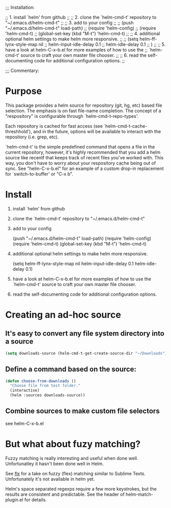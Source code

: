 
;;; Installation:

;; 1. install `helm' from github
;;
;; 2. clone the `helm-cmd-t' repository to "~/.emacs.d/helm-cmd-t"
;;
;; 3. add to your config
;;
;;      (push "~/.emacs.d/helm-cmd-t" load-path)
;;      (require 'helm-config)
;;      (require 'helm-cmd-t)
;;      (global-set-key (kbd "M-t") 'helm-cmd-t)
;;
;; 4. additional optional helm settings to make helm more responsive.
;;
;;      (setq helm-ff-lynx-style-map nil
;;            helm-input-idle-delay 0.1
;;            helm-idle-delay 0.1
;;      )
;;
;; 5. have a look at helm-C-x-b.el for more examples of how to use the
;;    `helm-cmd-t' source to craft your own master file chooser.
;;
;; 6. read the self-documenting code for additional configuration options.
;;


;;; Commentary:




* Purpose

This package provides a helm source for repository (git, hg, etc) based
file selection.  The emphasis is on fast file-name completion.  The concept
of a "respository" is configurable through `helm-cmd-t-repo-types'.

Each repository is cached for fast access (see
`helm-cmd-t-cache-threshhold'), and in the future, options will be
available to interact with the repository (i.e. grep, etc).

`helm-cmd-t' is the simple predefined command that opens a file in the
current repository, however, it's highly recommended that you add a helm
source like recentf that keeps track of recent files you've worked with.
This way, you don't have to worry about your respository cache being out of
sync.  See "helm-C-x-b.el" for an example of a custom drop-in
replacement for `switch-to-buffer' or "C-x b".

* Install

1. install `helm' from github

2. clone the `helm-cmd-t' repository to "~/.emacs.d/helm-cmd-t"

3. add to your config

    (push "~/.emacs.d/helm-cmd-t" load-path)
    (require 'helm-config)
    (require 'helm-cmd-t)
    (global-set-key (kbd "M-t") 'helm-cmd-t)

4. additional optional helm settings to make helm more responsive.

    (setq helm-ff-lynx-style-map nil
          helm-input-idle-delay 0.1
          helm-idle-delay 0.1)

5. have a look at helm-C-x-b.el for more examples of how to use the
   `helm-cmd-t' source to craft your own master file chooser.

6. read the self-documenting code for additional configuration options.


* Creating an ad-hoc source

** It's easy to convert any file system directory into a source

#+begin_src emacs-lisp
(setq downloads-source (helm-cmd-t-get-create-source-dir "~/Downloads"))
#+end_src

** Define a command based on the source:

#+begin_src emacs-lisp
(defun choose-from-downloads ()
  "Choose file from test folder."
  (interactive)
  (helm :sources downloads-source))
#+end_src

** Combine sources to make custom file selectors

see helm-C-x-b.el

* But what about fuzy matching?

Fuzzy matching is really interesting and useful when done well.
Unfortunatley it hasn't been done well in Helm.

See [[https://github.com/lewang/flx][flx]] for a take on fuzzy (flex) matching similar to Sublime Texts.
Unfortunately it's not available in helm yet.

Helm's space separated regexps require a few more keystrokes, but the results
are consistent and predictable.  See the header of helm-match-plugin.el for
details.
